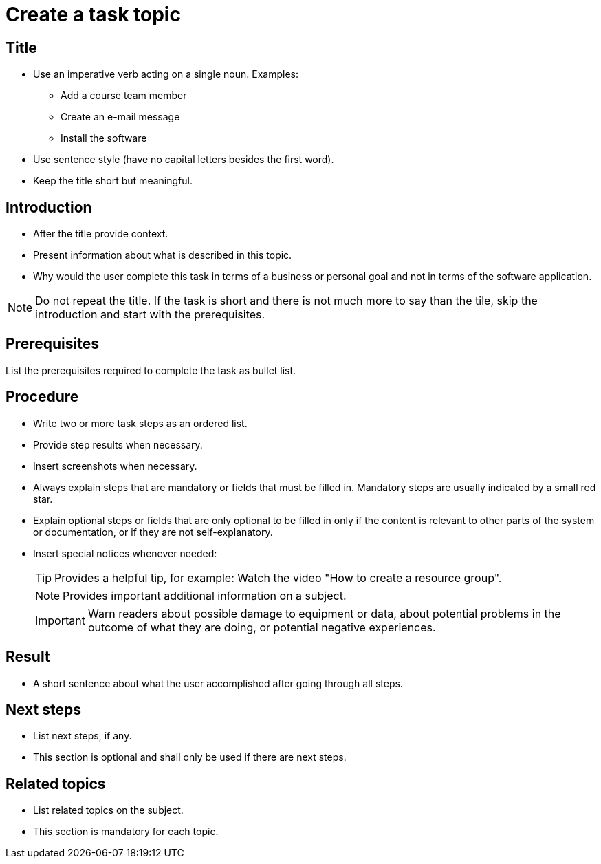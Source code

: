 = Create a task topic

== Title
* Use an imperative verb acting on a single noun. Examples:

** Add a course team member
** Create an e-mail message
** Install the software

* Use sentence style (have no capital letters besides the first word).
* Keep the title short but meaningful.

== Introduction

* After the title provide context.
* Present information about what is described in this topic.
* Why would the user complete this task in terms of a business or personal goal and not in terms of the software application.

NOTE: Do not repeat the title.
If the task is short and there is not much more to say than the tile, skip the introduction and start with the prerequisites.

== Prerequisites
List the prerequisites required to complete the task as bullet list.

== Procedure

* Write two or more task steps as an ordered list.
* Provide step results when necessary.
* Insert screenshots when necessary.
* Always explain steps that are mandatory or fields that must be filled in. Mandatory steps are usually indicated by a small red star.
* Explain optional steps or fields that are only optional to be filled in only if the content is relevant to other parts of the system or documentation, or if they are not self-explanatory.
* Insert special notices whenever needed:
+
TIP: Provides a helpful tip, for example: Watch the video "How to create a resource group".
+
NOTE: Provides important additional information on a subject.
+
IMPORTANT: Warn readers about possible damage to equipment or data, about potential problems in the outcome of what they are doing, or potential negative experiences.

== Result
* A short sentence about what the user accomplished after going through all steps.

== Next steps
* List next steps, if any.
* This section is optional and shall only be used if there are next steps.

== Related topics
* List related topics on the subject.
* This section is mandatory for each topic.